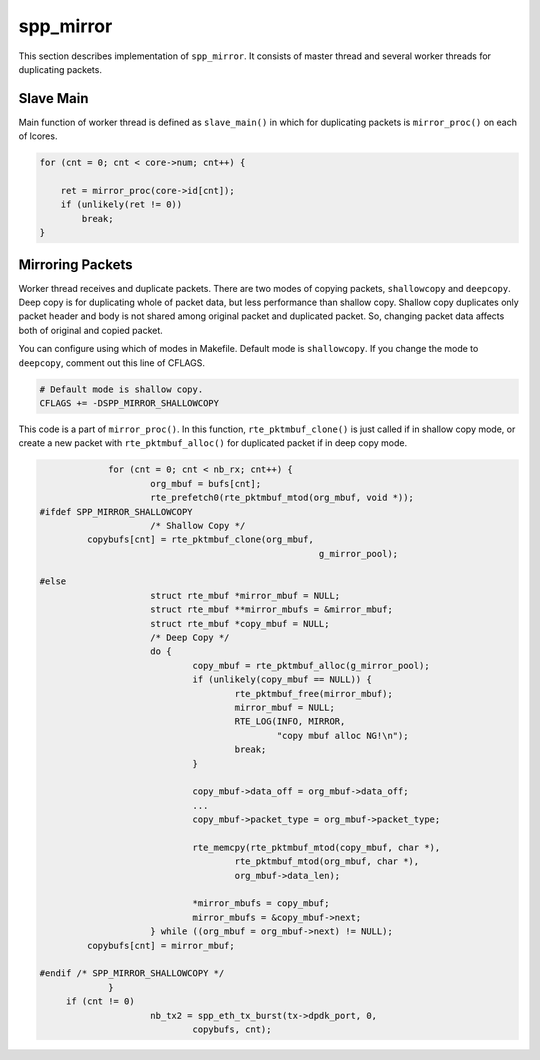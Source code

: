 .. SPDX-License-Identifier: BSD-3-Clause
   Copyright(c) 2018 Nippon Telegraph and Telephone Corporation

.. _spp_vf_explain_spp_mirror:

spp_mirror
==========

This section describes implementation of ``spp_mirror``.
It consists of master thread and several worker threads for duplicating
packets.


Slave Main
----------

Main function of worker thread is defined as ``slave_main()`` in which
for duplicating packets is ``mirror_proc()`` on each of lcores.

.. code-block:: c

    for (cnt = 0; cnt < core->num; cnt++) {

        ret = mirror_proc(core->id[cnt]);
        if (unlikely(ret != 0))
            break;
    }


Mirroring Packets
-----------------

Worker thread receives and duplicate packets. There are two modes of copying
packets, ``shallowcopy`` and ``deepcopy``.
Deep copy is for duplicating whole of packet data, but less performance than
shallow copy. Shallow copy duplicates only packet header and body is not shared
among original packet and duplicated packet. So, changing packet data affects
both of original and copied packet.

You can configure using which of modes in Makefile. Default mode is
``shallowcopy``. If you change the mode to ``deepcopy``, comment out this
line of CFLAGS.

.. code-block:: makefile

    # Default mode is shallow copy.
    CFLAGS += -DSPP_MIRROR_SHALLOWCOPY

This code is a part of ``mirror_proc()``. In this function,
``rte_pktmbuf_clone()`` is just called if in shallow copy
mode, or create a new packet with ``rte_pktmbuf_alloc()`` for duplicated
packet if in deep copy mode.

.. code-block:: c

                for (cnt = 0; cnt < nb_rx; cnt++) {
                        org_mbuf = bufs[cnt];
                        rte_prefetch0(rte_pktmbuf_mtod(org_mbuf, void *));
   #ifdef SPP_MIRROR_SHALLOWCOPY
                        /* Shallow Copy */
            copybufs[cnt] = rte_pktmbuf_clone(org_mbuf,
                                                        g_mirror_pool);

   #else
                        struct rte_mbuf *mirror_mbuf = NULL;
                        struct rte_mbuf **mirror_mbufs = &mirror_mbuf;
                        struct rte_mbuf *copy_mbuf = NULL;
                        /* Deep Copy */
                        do {
                                copy_mbuf = rte_pktmbuf_alloc(g_mirror_pool);
                                if (unlikely(copy_mbuf == NULL)) {
                                        rte_pktmbuf_free(mirror_mbuf);
                                        mirror_mbuf = NULL;
                                        RTE_LOG(INFO, MIRROR,
                                                "copy mbuf alloc NG!\n");
                                        break;
                                }

                                copy_mbuf->data_off = org_mbuf->data_off;
                                ...
                                copy_mbuf->packet_type = org_mbuf->packet_type;

                                rte_memcpy(rte_pktmbuf_mtod(copy_mbuf, char *),
                                        rte_pktmbuf_mtod(org_mbuf, char *),
                                        org_mbuf->data_len);

                                *mirror_mbufs = copy_mbuf;
                                mirror_mbufs = &copy_mbuf->next;
                        } while ((org_mbuf = org_mbuf->next) != NULL);
            copybufs[cnt] = mirror_mbuf;

   #endif /* SPP_MIRROR_SHALLOWCOPY */
                }
        if (cnt != 0)
                        nb_tx2 = spp_eth_tx_burst(tx->dpdk_port, 0,
                                copybufs, cnt);
